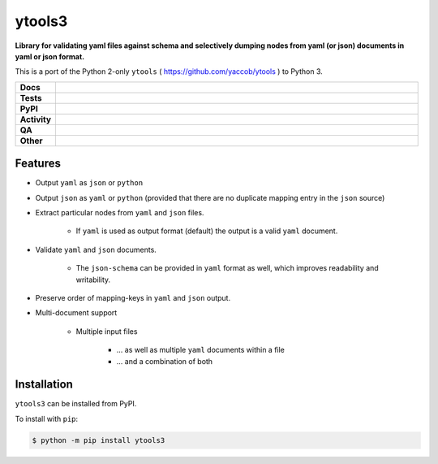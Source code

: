 ########
ytools3
########

.. start short_desc

**Library for validating yaml files against schema and selectively dumping nodes from yaml (or json) documents in yaml or json format.**

.. end short_desc

This is a port of the Python 2-only ``ytools`` ( https://github.com/yaccob/ytools ) to Python 3.

.. start shields

.. list-table::
	:stub-columns: 1
	:widths: 10 90

	* - Docs
	  - |docs| |docs_check|
	* - Tests
	  - |actions_linux| |actions_windows| |actions_macos| |coveralls|
	* - PyPI
	  - |pypi-version| |supported-versions| |supported-implementations| |wheel|
	* - Activity
	  - |commits-latest| |commits-since| |maintained| |pypi-downloads|
	* - QA
	  - |codefactor| |actions_flake8| |actions_mypy| |pre_commit_ci|
	* - Other
	  - |license| |language| |requires|

.. |docs| image:: https://img.shields.io/readthedocs/ytools3/latest?logo=read-the-docs
	:target: https://ytools3.readthedocs.io/en/latest
	:alt: Documentation Build Status

.. |docs_check| image:: https://github.com/domdfcoding/ytools3/workflows/Docs%20Check/badge.svg
	:target: https://github.com/domdfcoding/ytools3/actions?query=workflow%3A%22Docs+Check%22
	:alt: Docs Check Status

.. |actions_linux| image:: https://github.com/domdfcoding/ytools3/workflows/Linux/badge.svg
	:target: https://github.com/domdfcoding/ytools3/actions?query=workflow%3A%22Linux%22
	:alt: Linux Test Status

.. |actions_windows| image:: https://github.com/domdfcoding/ytools3/workflows/Windows/badge.svg
	:target: https://github.com/domdfcoding/ytools3/actions?query=workflow%3A%22Windows%22
	:alt: Windows Test Status

.. |actions_macos| image:: https://github.com/domdfcoding/ytools3/workflows/macOS/badge.svg
	:target: https://github.com/domdfcoding/ytools3/actions?query=workflow%3A%22macOS%22
	:alt: macOS Test Status

.. |actions_flake8| image:: https://github.com/domdfcoding/ytools3/workflows/Flake8/badge.svg
	:target: https://github.com/domdfcoding/ytools3/actions?query=workflow%3A%22Flake8%22
	:alt: Flake8 Status

.. |actions_mypy| image:: https://github.com/domdfcoding/ytools3/workflows/mypy/badge.svg
	:target: https://github.com/domdfcoding/ytools3/actions?query=workflow%3A%22mypy%22
	:alt: mypy status

.. |requires| image:: https://requires.io/github/domdfcoding/ytools3/requirements.svg?branch=master
	:target: https://requires.io/github/domdfcoding/ytools3/requirements/?branch=master
	:alt: Requirements Status

.. |coveralls| image:: https://img.shields.io/coveralls/github/domdfcoding/ytools3/master?logo=coveralls
	:target: https://coveralls.io/github/domdfcoding/ytools3?branch=master
	:alt: Coverage

.. |codefactor| image:: https://img.shields.io/codefactor/grade/github/domdfcoding/ytools3?logo=codefactor
	:target: https://www.codefactor.io/repository/github/domdfcoding/ytools3
	:alt: CodeFactor Grade

.. |pypi-version| image:: https://img.shields.io/pypi/v/ytools3
	:target: https://pypi.org/project/ytools3/
	:alt: PyPI - Package Version

.. |supported-versions| image:: https://img.shields.io/pypi/pyversions/ytools3?logo=python&logoColor=white
	:target: https://pypi.org/project/ytools3/
	:alt: PyPI - Supported Python Versions

.. |supported-implementations| image:: https://img.shields.io/pypi/implementation/ytools3
	:target: https://pypi.org/project/ytools3/
	:alt: PyPI - Supported Implementations

.. |wheel| image:: https://img.shields.io/pypi/wheel/ytools3
	:target: https://pypi.org/project/ytools3/
	:alt: PyPI - Wheel

.. |license| image:: https://img.shields.io/github/license/domdfcoding/ytools3
	:target: https://github.com/domdfcoding/ytools3/blob/master/LICENSE
	:alt: License

.. |language| image:: https://img.shields.io/github/languages/top/domdfcoding/ytools3
	:alt: GitHub top language

.. |commits-since| image:: https://img.shields.io/github/commits-since/domdfcoding/ytools3/v3.0.1
	:target: https://github.com/domdfcoding/ytools3/pulse
	:alt: GitHub commits since tagged version

.. |commits-latest| image:: https://img.shields.io/github/last-commit/domdfcoding/ytools3
	:target: https://github.com/domdfcoding/ytools3/commit/master
	:alt: GitHub last commit

.. |maintained| image:: https://img.shields.io/maintenance/yes/2021
	:alt: Maintenance

.. |pypi-downloads| image:: https://img.shields.io/pypi/dm/ytools3
	:target: https://pypi.org/project/ytools3/
	:alt: PyPI - Downloads

.. |pre_commit_ci| image:: https://results.pre-commit.ci/badge/github/domdfcoding/ytools3/master.svg
	:target: https://results.pre-commit.ci/latest/github/domdfcoding/ytools3/master
	:alt: pre-commit.ci status

.. end shields


Features
---------

* Output ``yaml`` as ``json`` or ``python``

* Output ``json`` as ``yaml`` or ``python`` (provided that there are no duplicate mapping entry in the ``json`` source)

* Extract particular nodes from ``yaml`` and ``json`` files.

	+ If ``yaml`` is used as output format (default) the output is a valid ``yaml`` document.

* Validate ``yaml`` and ``json`` documents.

	+ The ``json-schema`` can be provided in ``yaml`` format as well, which improves readability and writability.

* Preserve order of mapping-keys in ``yaml`` and ``json`` output.

* Multi-document support

	+ Multiple input files

		- ... as well as multiple ``yaml`` documents within a file
		- ... and a combination of both


Installation
--------------

.. start installation

``ytools3`` can be installed from PyPI.

To install with ``pip``:

.. code-block:: bash

	$ python -m pip install ytools3

.. end installation
